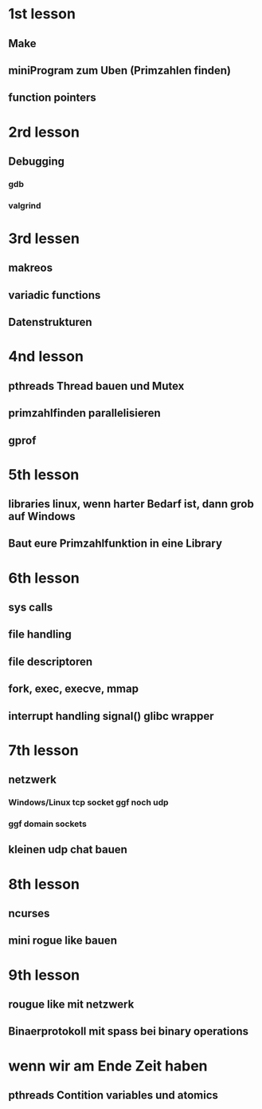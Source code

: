 * 1st lesson
** Make
** miniProgram zum Uben (Primzahlen finden)
** function pointers
* 2rd lesson
** Debugging
*** gdb
*** valgrind
* 3rd lessen
** makreos
** variadic functions
** Datenstrukturen
* 4nd lesson
** pthreads Thread bauen und Mutex
** primzahlfinden parallelisieren
** gprof
* 5th lesson
** libraries linux, wenn harter Bedarf ist, dann grob auf Windows
** Baut eure Primzahlfunktion in eine Library
* 6th lesson
** sys calls
** file handling
** file descriptoren
** fork, exec, execve, mmap
** interrupt handling signal() glibc wrapper
* 7th lesson
** netzwerk
*** Windows/Linux tcp socket ggf noch udp
*** ggf domain sockets
** kleinen udp chat bauen
* 8th lesson
** ncurses
** mini rogue like bauen
* 9th lesson
** rougue like mit netzwerk
** Binaerprotokoll mit spass bei binary operations
* wenn wir am Ende Zeit haben
** pthreads Contition variables und atomics
